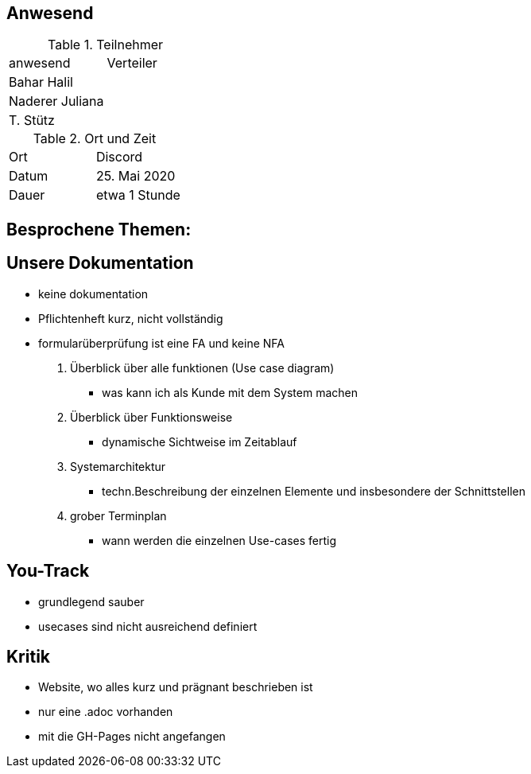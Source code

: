 == Anwesend

.Teilnehmer
|===
| anwesend        | Verteiler
| Bahar Halil     |
| Naderer Juliana |
| T. Stütz        |
|===

.Ort und Zeit
|===
| Ort   | Discord
| Datum | 25. Mai 2020
| Dauer | etwa 1 Stunde
|===

== Besprochene Themen:

== Unsere Dokumentation

* keine dokumentation
* Pflichtenheft kurz, nicht vollständig
* formularüberprüfung ist eine FA und keine NFA

. Überblick über alle funktionen (Use case diagram)
** was kann ich als Kunde mit dem System machen
. Überblick über Funktionsweise
** dynamische Sichtweise im Zeitablauf

. Systemarchitektur
** techn.Beschreibung der einzelnen Elemente und insbesondere der Schnittstellen

. grober Terminplan
** wann werden die einzelnen Use-cases fertig

== You-Track

- grundlegend sauber
- usecases sind nicht ausreichend definiert

== Kritik

- Website, wo alles kurz und prägnant beschrieben ist
- nur eine .adoc vorhanden
- mit die GH-Pages nicht angefangen
